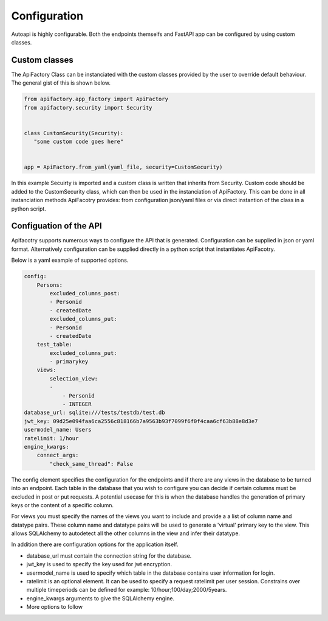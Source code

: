 Configuration
=============

Autoapi is highly configurable. Both the endpoints themselfs and FastAPI app can be configured by using custom classes.


Custom classes
**************

The ApiFactory Class can be instanciated with the custom classes provided by the user to override default behaviour.
The general gist of this is shown below.

.. code-block:: python

    from apifactory.app_factory import ApiFactory
    from apifactory.security import Security


    class CustomSecurity(Security):
       "some custom code goes here"


    app = ApiFactory.from_yaml(yaml_file, security=CustomSecurity)


In this example Secuirty is imported and a custom class is written that inherits from Security.
Custom code should be added to the CustomSecurity class, which can then be used in the instanciation of ApiFactory. This can be done in all instanciation methods ApiFacotry provides: from configuration json/yaml files or via direct instantion of the class in a python script.



Configuation of the API
***********************

Apifacotry supports numerous ways to configure the API that is generated. Configuration can be supplied in json or yaml format. Alternatively configuration can be supplied directly in a python script that instantiates ApiFacotry.

Below is a yaml example of supported options.

.. code-block:: yaml

    config:
        Persons:
            excluded_columns_post:
            - Personid
            - createdDate
            excluded_columns_put:
            - Personid
            - createdDate
        test_table:
            excluded_columns_put:
            - primarykey
        views:
            selection_view:
            -
                - Personid
                - INTEGER
    database_url: sqlite:///tests/testdb/test.db
    jwt_key: 09d25e094faa6ca2556c818166b7a9563b93f7099f6f0f4caa6cf63b88e8d3e7
    usermodel_name: Users
    ratelimit: 1/hour
    engine_kwargs:
        connect_args:
            "check_same_thread": False

The config element specifies the configuration for the endpoints and if there are any views in the database to be turned into an endpoint.
Each table in the database that you wish to configure you can decide if certain columns must be excluded in post or put requests. A potential usecase for this is when the database handles the generation of primary keys or the content of a specific column.

For views you must specify the names of the views you want to include and provide a a list of column name and datatype pairs. These column name and datatype pairs will be used to generate a 'virtual' primary key to the view. This allows SQLAlchemy to autodetect all the other columns in the view and infer their datatype.

In addition there are configuration options for the application itself.

- database_url must contain the connection string for the database.
- jwt_key is used to specify the key used for jwt encryption.
- usermodel_name is used to specify which table in the database contains user information for login.
- ratelimit is an optional element. It can be used to specify a request ratelimit per user session. Constrains over multiple timeperiods can be defined for example: 10/hour;100/day;2000/5years.
- engine_kwargs arguments to give the SQLAlchemy engine.
- More options to follow
